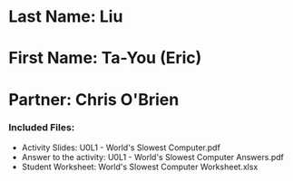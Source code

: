 * Last Name: Liu
* First Name: Ta-You (Eric)
* Partner: Chris O'Brien

*** Included Files:
- Activity Slides: U0L1 - World's Slowest Computer.pdf
- Answer to the activity: U0L1 - World's Slowest Computer Answers.pdf
- Student Worksheet: World's Slowest Computer Worksheet.xlsx


